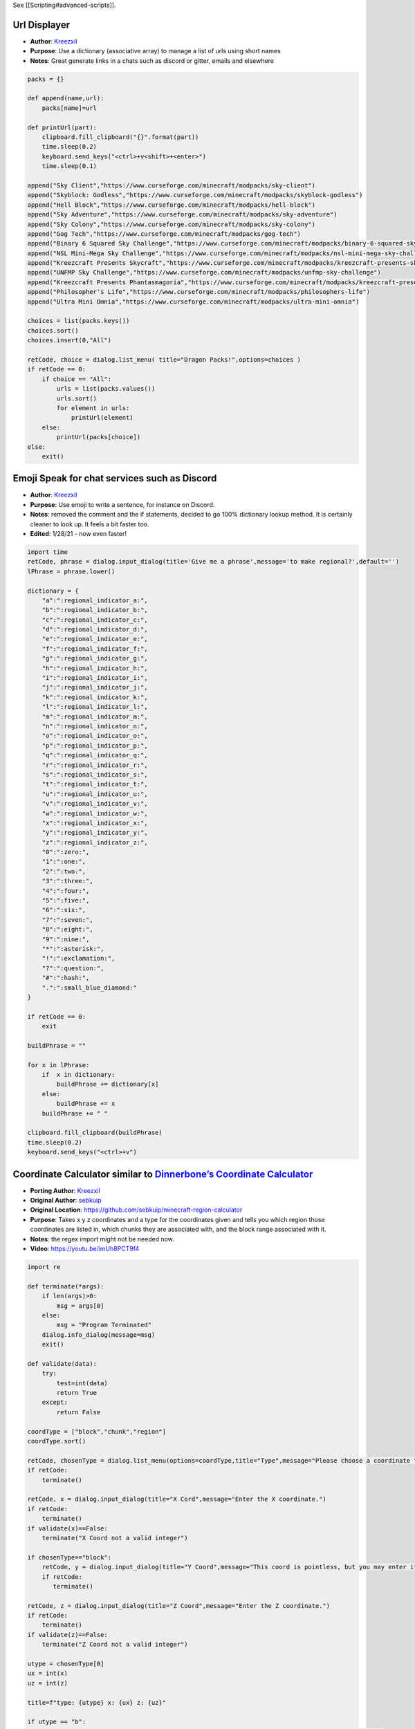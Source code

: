 See [[Scripting#advanced-scripts]].

Url Displayer
-------------

-  **Author**: `Kreezxil <https://kreezcraft.com>`__
-  **Purpose**: Use a dictionary (associative array) to manage a list of
   urls using short names
-  **Notes**: Great generate links in a chats such as discord or gitter,
   emails and elsewhere

.. code:: python

   packs = {}

   def append(name,url):
       packs[name]=url

   def printUrl(part):
       clipboard.fill_clipboard("{}".format(part))
       time.sleep(0.2)
       keyboard.send_keys("<ctrl>+v<shift>+<enter>")
       time.sleep(0.1)

   append("Sky Client","https://www.curseforge.com/minecraft/modpacks/sky-client")
   append("Skyblock: Godless","https://www.curseforge.com/minecraft/modpacks/skyblock-godless")
   append("Hell Block","https://www.curseforge.com/minecraft/modpacks/hell-block")
   append("Sky Adventure","https://www.curseforge.com/minecraft/modpacks/sky-adventure")
   append("Sky Colony","https://www.curseforge.com/minecraft/modpacks/sky-colony")
   append("Gog Tech","https://www.curseforge.com/minecraft/modpacks/gog-tech")
   append("Binary 6 Squared Sky Challenge","https://www.curseforge.com/minecraft/modpacks/binary-6-squared-sky-challenge")
   append("NSL Mini-Mega Sky Challenge","https://www.curseforge.com/minecraft/modpacks/nsl-mini-mega-sky-challenge")
   append("Kreezcraft Presents Skycraft","https://www.curseforge.com/minecraft/modpacks/kreezcraft-presents-skycraft")
   append("UNFMP Sky Challenge","https://www.curseforge.com/minecraft/modpacks/unfmp-sky-challenge")
   append("Kreezcraft Presents Phantasmagoria","https://www.curseforge.com/minecraft/modpacks/kreezcraft-presents-phantasmagoria")
   append("Philosopher's Life","https://www.curseforge.com/minecraft/modpacks/philosophers-life")
   append("Ultra Mini Omnia","https://www.curseforge.com/minecraft/modpacks/ultra-mini-omnia")

   choices = list(packs.keys())
   choices.sort()
   choices.insert(0,"All")

   retCode, choice = dialog.list_menu( title="Dragon Packs!",options=choices )
   if retCode == 0:
       if choice == "All":
           urls = list(packs.values())
           urls.sort()
           for element in urls:
               printUrl(element)
       else:
           printUrl(packs[choice])
   else:
       exit()

Emoji Speak for chat services such as Discord
---------------------------------------------

-  **Author**: `Kreezxil <https://kreezcraft.com>`__
-  **Purpose**: Use emoji to write a sentence, for instance on Discord.
-  **Notes**: removed the comment and the if statements, decided to go
   100% dictionary lookup method. It is certainly cleaner to look up. It
   feels a bit faster too.
-  **Edited**: 1/28/21 - now even faster!

.. code:: python

   import time
   retCode, phrase = dialog.input_dialog(title='Give me a phrase',message='to make regional?',default='')
   lPhrase = phrase.lower()

   dictionary = {
       "a":":regional_indicator_a:",
       "b":":regional_indicator_b:",
       "c":":regional_indicator_c:",
       "d":":regional_indicator_d:",
       "e":":regional_indicator_e:",
       "f":":regional_indicator_f:",
       "g":":regional_indicator_g:",
       "h":":regional_indicator_h:",
       "i":":regional_indicator_i:",
       "j":":regional_indicator_j:",
       "k":":regional_indicator_k:",
       "l":":regional_indicator_l:",
       "m":":regional_indicator_m:",
       "n":":regional_indicator_n:",
       "o":":regional_indicator_o:",
       "p":":regional_indicator_p:",
       "q":":regional_indicator_q:",
       "r":":regional_indicator_r:",
       "s":":regional_indicator_s:",
       "t":":regional_indicator_t:",
       "u":":regional_indicator_u:",
       "v":":regional_indicator_v:",
       "w":":regional_indicator_w:",
       "x":":regional_indicator_x:",
       "y":":regional_indicator_y:",
       "z":":regional_indicator_z:",
       "0":":zero:",
       "1":":one:",
       "2":":two:",
       "3":":three:",
       "4":":four:",
       "5":":five:",
       "6":":six:",
       "7":":seven:",
       "8":":eight:",
       "9":":nine:",
       "*":":asterisk:",
       "!":":exclamation:",
       "?":":question:",
       "#":":hash:",
       ".":":small_blue_diamond:"
   }

   if retCode == 0:
       exit

   buildPhrase = ""

   for x in lPhrase:
       if  x in dictionary:
           buildPhrase += dictionary[x]
       else:
           buildPhrase += x
       buildPhrase += " "

   clipboard.fill_clipboard(buildPhrase)
   time.sleep(0.2)
   keyboard.send_keys("<ctrl>+v")

Coordinate Calculator similar to `Dinnerbone’s Coordinate Calculator <https://dinnerbone.com/minecraft/tools/coordinates/>`__
-----------------------------------------------------------------------------------------------------------------------------

-  **Porting Author**: `Kreezxil <https://kreezcraft.com>`__
-  **Original Author**: `sebkuip <https://github.com/sebkuip>`__
-  **Original Location**:
   https://github.com/sebkuip/minecraft-region-calculator
-  **Purpose**: Takes x y z coordinates and a type for the coordinates
   given and tells you which region those coordinates are listed in,
   which chunks they are associated with, and the block range associated
   with it.
-  **Notes**: the regex import might not be needed now.
-  **Video**: https://youtu.be/imUh8PCT9f4

.. code:: python

   import re

   def terminate(*args):
       if len(args)>0:
           msg = args[0]
       else:
           msg = "Program Terminated"
       dialog.info_dialog(message=msg)
       exit()

   def validate(data):
       try:
           test=int(data)
           return True
       except:
           return False

   coordType = ["block","chunk","region"]
   coordType.sort()

   retCode, chosenType = dialog.list_menu(options=coordType,title="Type",message="Please choose a coordinate type")
   if retCode:
       terminate()

   retCode, x = dialog.input_dialog(title="X Cord",message="Enter the X coordinate.")
   if retCode:
       terminate()
   if validate(x)==False:
       terminate("X Coord not a valid integer")

   if chosenType=="block":
       retCode, y = dialog.input_dialog(title="Y Coord",message="This coord is pointless, but you may enter it anyways.")
       if retCode:
          terminate()

   retCode, z = dialog.input_dialog(title="Z Coord",message="Enter the Z coordinate.")
   if retCode:
       terminate()
   if validate(z)==False:
       terminate("Z Coord not a valid integer")

   utype = chosenType[0]
   ux = int(x)
   uz = int(z)

   title=f"type: {utype} x: {ux} z: {uz}"

   if utype == "b":
       msg=f"block {ux},{uz} is inside chunk {ux//16},{uz//16} and within region {ux//512},{uz//512}"

   elif utype == "c":
       msg=f"chunk {ux},{uz} contains blocks {ux*16},{uz*16} to {(ux+1)*16-1},{(uz+1)*16-1} and is within region {ux//32},{uz//32}"

   elif utype == "r":
       msg=f"region{ux},{uz} contains blocks {ux*512},{uz*512} to {(ux+1)*512-1},{(uz+1)*512-1} and contains chunks {ux*32},{uz*32} to {(ux+1)*32-1},{(uz+1)*32-1}"

   dialog.info_dialog(title=title,message=msg)

Autoclicker with toggle using Globals
-------------------------------------

-  **Author**: `Kreezxil <https://kreezcraft.com>`__
-  **Purpose**: clicks where the mouse is at, when the script is run
   again, it turns off.

.. code:: python

   x = store.get_global_value("clicker_status")

   if x == "on":
       #turn it off if it is on
       store.set_global_value("clicker_status","off")

   else:
       #any other value is considered off, should cover nulls
       store.set_global_value("clicker_status","on")

   while True:
       time.sleep(0.1)
       mouse.click_relative_self(0,0,1)
       x = store.get_global_value("clicker_status")
       if x == "off":
           #leave the execution if we've been toggled off
           break
